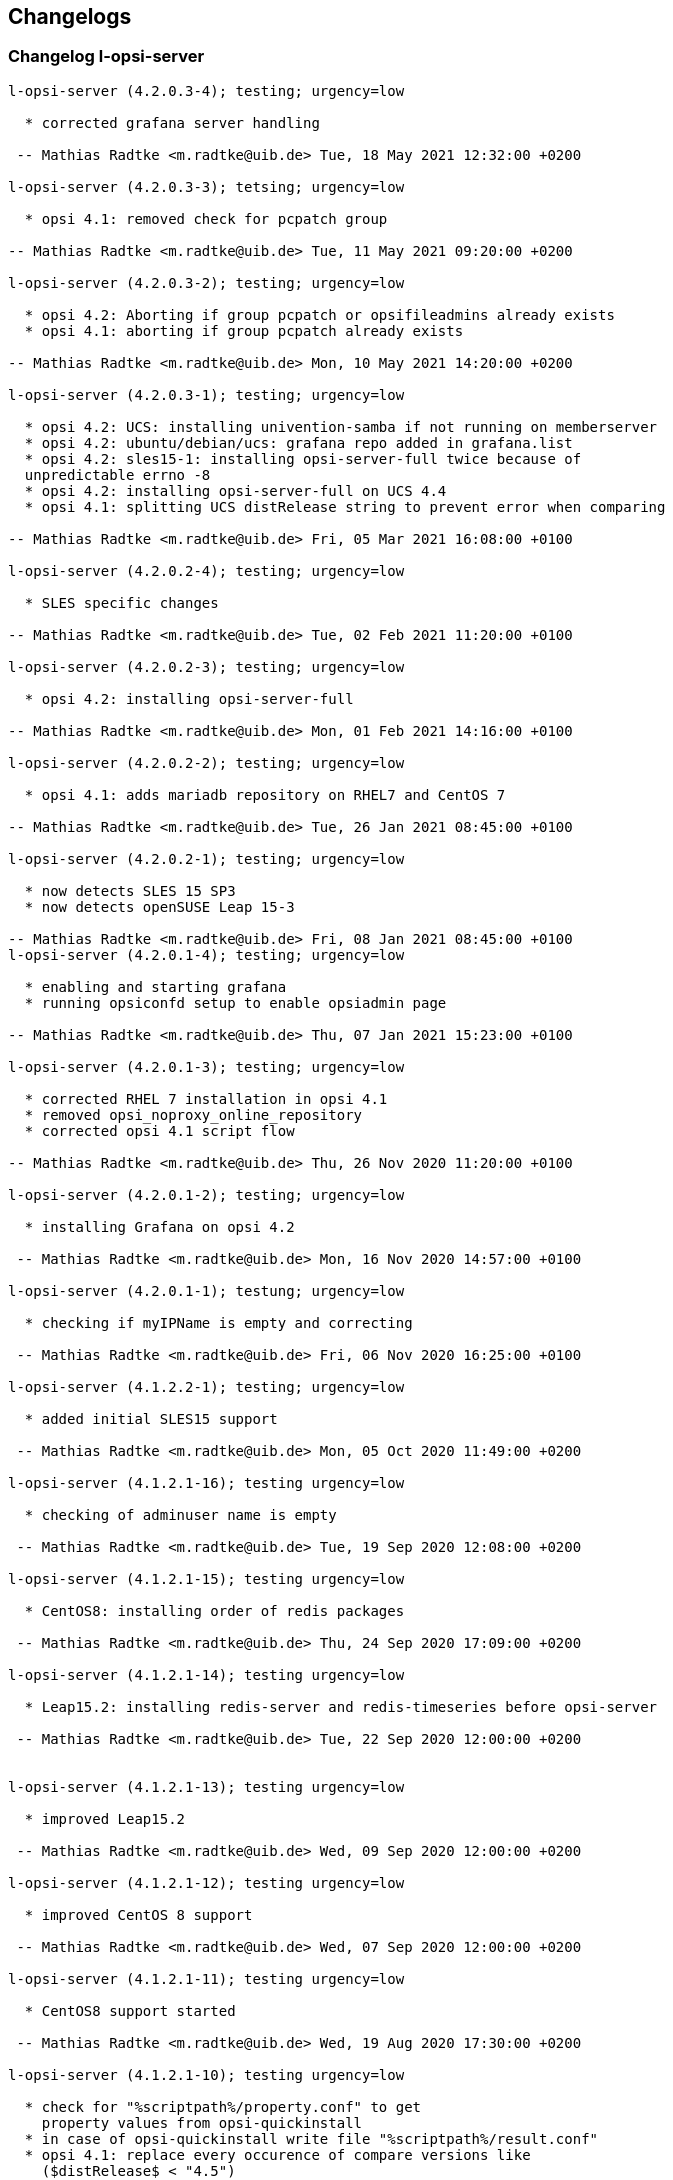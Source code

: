 ////
; Copyright (c) uib gmbh (www.uib.de)
; This documentation is owned by uib
; and published under the german creative commons by-sa license
; see:
; https://creativecommons.org/licenses/by-sa/3.0/de/
; https://creativecommons.org/licenses/by-sa/3.0/de/legalcode
; english:
; https://creativecommons.org/licenses/by-sa/3.0/
; https://creativecommons.org/licenses/by-sa/3.0/legalcode
;
; credits: http://www.opsi.org/credits/
////

:Author:    uib gmbh
:Email:     info@uib.de
:Date:      10.07.2019
:Revision:  4.2
:toclevels: 6


[[opsi-4.2-releasenotes-misc-changelogs]]
== Changelogs


[[opsi-4.2-releasenotes-misc-changelogs-l-opsi-server]]
=== Changelog l-opsi-server

[source,changelog]
----
l-opsi-server (4.2.0.3-4); testing; urgency=low

  * corrected grafana server handling

 -- Mathias Radtke <m.radtke@uib.de> Tue, 18 May 2021 12:32:00 +0200

l-opsi-server (4.2.0.3-3); tetsing; urgency=low

  * opsi 4.1: removed check for pcpatch group

-- Mathias Radtke <m.radtke@uib.de> Tue, 11 May 2021 09:20:00 +0200

l-opsi-server (4.2.0.3-2); testing; urgency=low

  * opsi 4.2: Aborting if group pcpatch or opsifileadmins already exists
  * opsi 4.1: aborting if group pcpatch already exists

-- Mathias Radtke <m.radtke@uib.de> Mon, 10 May 2021 14:20:00 +0200

l-opsi-server (4.2.0.3-1); testing; urgency=low

  * opsi 4.2: UCS: installing univention-samba if not running on memberserver
  * opsi 4.2: ubuntu/debian/ucs: grafana repo added in grafana.list
  * opsi 4.2: sles15-1: installing opsi-server-full twice because of
  unpredictable errno -8
  * opsi 4.2: installing opsi-server-full on UCS 4.4
  * opsi 4.1: splitting UCS distRelease string to prevent error when comparing

-- Mathias Radtke <m.radtke@uib.de> Fri, 05 Mar 2021 16:08:00 +0100

l-opsi-server (4.2.0.2-4); testing; urgency=low

  * SLES specific changes

-- Mathias Radtke <m.radtke@uib.de> Tue, 02 Feb 2021 11:20:00 +0100

l-opsi-server (4.2.0.2-3); testing; urgency=low

  * opsi 4.2: installing opsi-server-full

-- Mathias Radtke <m.radtke@uib.de> Mon, 01 Feb 2021 14:16:00 +0100

l-opsi-server (4.2.0.2-2); testing; urgency=low

  * opsi 4.1: adds mariadb repository on RHEL7 and CentOS 7

-- Mathias Radtke <m.radtke@uib.de> Tue, 26 Jan 2021 08:45:00 +0100

l-opsi-server (4.2.0.2-1); testing; urgency=low

  * now detects SLES 15 SP3
  * now detects openSUSE Leap 15-3

-- Mathias Radtke <m.radtke@uib.de> Fri, 08 Jan 2021 08:45:00 +0100
l-opsi-server (4.2.0.1-4); testing; urgency=low

  * enabling and starting grafana
  * running opsiconfd setup to enable opsiadmin page

-- Mathias Radtke <m.radtke@uib.de> Thu, 07 Jan 2021 15:23:00 +0100

l-opsi-server (4.2.0.1-3); testing; urgency=low

  * corrected RHEL 7 installation in opsi 4.1
  * removed opsi_noproxy_online_repository
  * corrected opsi 4.1 script flow

-- Mathias Radtke <m.radtke@uib.de> Thu, 26 Nov 2020 11:20:00 +0100

l-opsi-server (4.2.0.1-2); testing; urgency=low

  * installing Grafana on opsi 4.2

 -- Mathias Radtke <m.radtke@uib.de> Mon, 16 Nov 2020 14:57:00 +0100

l-opsi-server (4.2.0.1-1); testung; urgency=low

  * checking if myIPName is empty and correcting

 -- Mathias Radtke <m.radtke@uib.de> Fri, 06 Nov 2020 16:25:00 +0100

l-opsi-server (4.1.2.2-1); testing; urgency=low

  * added initial SLES15 support

 -- Mathias Radtke <m.radtke@uib.de> Mon, 05 Oct 2020 11:49:00 +0200

l-opsi-server (4.1.2.1-16); testing urgency=low

  * checking of adminuser name is empty

 -- Mathias Radtke <m.radtke@uib.de> Tue, 19 Sep 2020 12:08:00 +0200

l-opsi-server (4.1.2.1-15); testing urgency=low

  * CentOS8: installing order of redis packages

 -- Mathias Radtke <m.radtke@uib.de> Thu, 24 Sep 2020 17:09:00 +0200

l-opsi-server (4.1.2.1-14); testing urgency=low

  * Leap15.2: installing redis-server and redis-timeseries before opsi-server

 -- Mathias Radtke <m.radtke@uib.de> Tue, 22 Sep 2020 12:00:00 +0200


l-opsi-server (4.1.2.1-13); testing urgency=low

  * improved Leap15.2

 -- Mathias Radtke <m.radtke@uib.de> Wed, 09 Sep 2020 12:00:00 +0200

l-opsi-server (4.1.2.1-12); testing urgency=low

  * improved CentOS 8 support

 -- Mathias Radtke <m.radtke@uib.de> Wed, 07 Sep 2020 12:00:00 +0200

l-opsi-server (4.1.2.1-11); testing urgency=low

  * CentOS8 support started

 -- Mathias Radtke <m.radtke@uib.de> Wed, 19 Aug 2020 17:30:00 +0200

l-opsi-server (4.1.2.1-10); testing urgency=low

  * check for "%scriptpath%/property.conf" to get
    property values from opsi-quickinstall
  * in case of opsi-quickinstall write file "%scriptpath%/result.conf"
  * opsi 4.1: replace every occurence of compare versions like
    ($distRelease$ < "4.5")
    with something like:
    comparedotseparatedNumbers($distRelease$, "<", "4.5")

 -- detlef oertel <d.oertel@uib.de> Mon, 17 Aug 2020 20:00:00 +0100

l-opsi-server (4.1.2.1-9); testing urgency=low

  * opsi 4.2: replace every occurence of compare versions like
    ($distRelease$ < "4.5")
    with something like:
    comparedotseparatedNumbers($distRelease$, "<", "4.5")

 -- detlef oertel <d.oertel@uib.de> Fri, 07 Aug 2020 20:00:00 +0100

l-opsi-server (4.1.2.1-8); testing urgency=low

  * added new property: opsiconfd_log_level

 -- Mathias Radtke <m.radtke@uib.de> Tue, 09 Jun 2020 11:15:00 +0200

l-opsi-server (4.1.2.1-7); testing urgency=low

  * redis installs correctly

 -- Mathias Radtke <m.radtke@uib.de> Fri, 05 Jun 2020 08:30:00 +0200

l-opsi-server (4.1.2.1-6); testing urgency=low

  * installing redis as dependency

 -- Mathias Radtke <m.radtke@uib.de> Thu, 04 Jun 2020 18:30:00 +0200

l-opsi-server (4.1.2.1-4); testing urgency=low

  * changed mysql password setting on Ubuntu

 -- Mathias Radtke <m.radtke@uib.de> Thu, 28 May 2020 18:30:00 +0200

l-opsi-server (4.1.2.1-3); testing urgenc=low

  * added deps installation on ubuntu
  * added support for Leap 15.2

 -- Mathias Radtke <m.radtke@uib.de> Mon, 25 May 2020 13:55:00 +0200

l-opsi-server (4.1.2.1-2); testing urgency=low

  * improved installation debian 10 with opsi 4.2

 -- Mathias Radtke <m.radtke@uib.de> Tue, 19 Apr 2020 17:55:00 +0200

l-opsi-server (4.1.2.1-1); testing urgency=low

  * imporved opsi 4.2 support

 -- Mathias Radtke <m.radtke@uib.de> Tue, 12 Apr 2020 17:55:00 +0200

l-opsi-server (4.1.1.15-1); testing; urgency=low

  * added support for Ubuntu 20.04

 -- Mathias Radtke <m.radtke@uib.de> Mon, 27 Apr 2020 16:50:00 +0200

l-opsi-server (4.1.1.14-3); experimental; urgency=low

  * added isFatalError if no valid IP can be found
  * code cleanup
  * added 4.2 repo in control file

 -- matthias knauer <m.knauer@uib.de> Wed, 20 Nov 2019 09:18:00 +0100

l-opsi-server (4.1.1.14-2); experimental; urgency=low

  * fixed handling of myIPName and myIPNumber for 4.1 and 4.2

 -- detlef oertel <d.oertel@uib.de> Fri, 18 Oct 2019 20:00:00 +0100

l-opsi-server (4.1.1.14-1); experimental; urgency=low

  * Working on support for opsi 4.2 installation.
  * Dropped support for opsi 4.0 installation.

 -- Niko Wenselowski <n.wenselowski@uib.de> Tue, 13 Aug 2019 17:05:56 +0200

l-opsi-server (4.1.1.13-1); stable; urgency=low

  * removed opsi-configed package

 -- Mathias Radtke <m.radtke@uib.de> Wed, 24 Jul 2019 12:15:00 +0200

l-opsi-server (4.1.1.12-2); stable; urgency=low

  * corrected typo on Debian

 -- Mathias Radtke <m.radtke@uib.de> Mon, 22 Jul 2019 09:15:00 +0200

l-opsi-server (4.1.1.12-1); stable; urgency=low

  * opsi 4.1: support for debian 10 added
  * added new properties:
        download_patched_elilo_efi
        patch_default_link_for_bootimage

 -- Mathias Radtke <m.radtke@uib.de> Tue, 09 Jul 2019 08:20:00 +0200

l-opsi-server (4.1.1.11-1); stable; urgency=low

  *  opsi 4.1: support for opensuse Leap 15.1 added

 -- Mathias Radtke <m.radtke@uib.de> Tue, 02 Jul 2019 14:20:00 +0200
----


[[opsi-4.2-releasenotes-misc-changelogs-opsi-server]]
=== Changelog opsi-server

[source,changelog]
----
opsi-server (4.2.0.51-1) stable; urgency=medium

  * Improvement:  New default opsi.conf

 -- uib GmbH <info@uib.de>  Wed, 28 Apr 2021 11:17:36 +0200

opsi-server (4.2.0.50-1) stable; urgency=medium

  * Feature:  Use new admingroup placeholder in acl.conf

 -- uib GmbH <info@uib.de>  Tue, 27 Apr 2021 16:58:59 +0200

opsi-server (4.2.0.48-1) stable; urgency=medium

  * Bugfix:  ucs depot join

 -- uib GmbH <info@uib.de>  Mon, 19 Apr 2021 16:45:53 +0200

opsi-server (4.2.0.47-1) stable; urgency=medium

  * Bugfix:  ucs join script check hostname in global.conf

 -- uib GmbH <info@uib.de>  Mon, 19 Apr 2021 14:36:42 +0200

opsi-server (4.2.0.45-1) stable; urgency=medium

  * Bugfix:  postrm

 -- uib GmbH <info@uib.de>  Mon, 22 Mar 2021 11:30:38 +0100

opsi-server (4.2.0.44-1) stable; urgency=medium

  * Bugfix:  ucs join script register depot

 -- uib GmbH <info@uib.de>  Thu, 18 Mar 2021 13:53:45 +0100

opsi-server (4.2.0.43-1) stable; urgency=medium

  * Improvement:  Use new @deprecated decorator

 -- uib GmbH <info@uib.de>  Wed, 17 Mar 2021 14:29:51 +0100

opsi-server (4.2.0.42-1) stable; urgency=medium

  * Improvement:  Change dependencies for ucs

 -- uib GmbH <info@uib.de>  Tue, 09 Mar 2021 09:46:59 +0100

opsi-server (4.2.0.41-1) stable; urgency=medium

  * Improvement:  Add opsi4ucs zu conflicts

 -- uib GmbH <info@uib.de>  Mon, 08 Mar 2021 12:31:24 +0100

opsi-server (4.2.0.40-1) stable; urgency=medium

  * Bugfix:  pam opsi-auth ucs template

 -- uib GmbH <info@uib.de>  Fri, 05 Mar 2021 15:11:35 +0100

opsi-server (4.2.0.36-1) stable; urgency=medium

  * Feature:  ucs support version 4.2.0.36

 -- uib GmbH <info@uib.de>  Wed, 03 Mar 2021 10:17:01 +0100

opsi-server (4.2.0.35-1) stable; urgency=medium

  * Improvement:  expert and full: provide opsi-depotserver

 -- uib GmbH <info@uib.de>  Sun, 21 Feb 2021 19:28:19 +0100

opsi-server (4.2.0.34-1) stable; urgency=medium

  * Enable and start mariadb, mysql and redis

 -- uib GmbH <info@uib.de>  Thu, 11 Feb 2021 15:24:57 +0100

opsi-server (4.2.0.28-1) stable; urgency=medium

  * Improvement:  subpackage-specific postinst script

 -- uib GmbH <info@uib.de>  Mon, 01 Feb 2021 11:55:08 +0100

opsi-server (4.2.0.14-1) stable; urgency=medium

  * Bugfix:  setGeneralConfig: Raise Exception if given objecId not found in Backend.
  * Bugfix:  setGeneralConfig: Raise Exception if given objecId not found in Backend.

 -- uib GmbH <info@uib.de>  Mon, 07 Sep 2020 12:08:40 +0200

opsi-server (4.2.0.10-1) stable; urgency=medium

  * Improvement:  keep fileadmingroup pcpatch on upgrade

 -- uib GmbH <info@uib.de>  Tue, 18 Aug 2020 14:05:17 +0200

opsi-server (4.2.0.8-1) stable; urgency=medium

  * Feature:  add preinst script to create opsi.conf while installing

 -- uib GmbH <info@uib.de>  Fri, 14 Aug 2020 11:46:25 +0200

opsi-server (4.2.0.7-1) stable; urgency=medium

  * Feature:  new default fileadmingroup is opsifileadmins

 -- uib GmbH <info@uib.de>  Tue, 11 Aug 2020 11:40:10 +0200

opsi-server (4.2.0.5-1) stable; urgency=medium

  * Feature:  Add dependency to grafana for opsi-server-full

 -- uib GmbH <info@uib.de>  Tue, 07 Jul 2020 17:31:22 +0200

opsi-server (4.2.0.4-1) stable; urgency=medium

  * Feature:  Add package opsi-server-full with full dependencies

 -- uib GmbH <info@uib.de>  Tue, 07 Jul 2020 16:16:34 +0200

----

[[opsi-4.2-releasenotes-misc-changelogs-opsiconfd]]
=== Changelog opsiconfd

[source,changelog]
----
opsiconfd (4.2.0.170-1) stable; urgency=medium

  * Bugfix:  Fix monitoring user authentication
  * Improvement:  Add node_name to redis log key

 -- uib GmbH <info@uib.de>  Tue, 18 May 2021 11:02:09 +0200

opsiconfd (4.2.0.169-1) stable; urgency=medium

  * Improvement:  Update python-opsi
  * Bugfix:  Use session-lifetime from config

 -- uib GmbH <info@uib.de>  Mon, 17 May 2021 13:43:52 +0200

opsiconfd (4.2.0.168-1) stable; urgency=medium

  * Improvement:  Always use the same server fqdn from config

 -- uib GmbH <info@uib.de>  Fri, 07 May 2021 12:08:58 +0200

opsiconfd (4.2.0.166-1) stable; urgency=medium

  * Feature:  Show ca and cert expiry on status page
  * Feature:  Warn if common name of CA changes
  * Feature:  Start webgui application

 -- uib GmbH <info@uib.de>  Wed, 05 May 2021 13:11:26 +0200

opsiconfd (4.2.0.164-1) stable; urgency=medium

  * Improvement:  Add missing newline in config file

 -- uib GmbH <info@uib.de>  Thu, 29 Apr 2021 13:16:47 +0200

opsiconfd (4.2.0.163-1) stable; urgency=medium

  * Feature:  Add configuration --ssl-ca-subject-cn

 -- uib GmbH <info@uib.de>  Thu, 29 Apr 2021 12:36:40 +0200

opsiconfd (4.2.0.162-1) stable; urgency=medium

  * Improvement:  Implement force-stop
  * Feature:  Add config --worker-stop-timeout and it for systemd
  * Improvement:  Update python-opsi

 -- uib GmbH <info@uib.de>  Wed, 28 Apr 2021 14:38:09 +0200

opsiconfd (4.2.0.161-1) stable; urgency=medium

  * Improvement:  Update python packages

 -- uib GmbH <info@uib.de>  Tue, 27 Apr 2021 15:56:26 +0200

opsiconfd (4.2.0.160-1) stable; urgency=medium

  * Feature:  Limitation of the log records in redis streams
  * Improvement:  Improve zeroconf registration

 -- uib GmbH <info@uib.de>  Fri, 23 Apr 2021 18:11:04 +0200

opsiconfd (4.2.0.159-1) stable; urgency=medium

  * Improvement:  Refactor zeroconf

 -- uib GmbH <info@uib.de>  Thu, 22 Apr 2021 00:28:48 +0200

opsiconfd (4.2.0.158-1) stable; urgency=medium

  * Improvement:  Update python packages
  * Feature:  Run mysql update in setup tasks

 -- uib GmbH <info@uib.de>  Wed, 21 Apr 2021 18:37:37 +0200

opsiconfd (4.2.0.157-1) stable; urgency=medium

  * Improvement:  Update python packages

 -- uib GmbH <info@uib.de>  Fri, 16 Apr 2021 16:03:43 +0200

opsiconfd (4.2.0.156-1) stable; urgency=medium

  * Bugfix:  Fix monitoring path

 -- uib GmbH <info@uib.de>  Thu, 15 Apr 2021 08:24:20 +0200

opsiconfd (4.2.0.155-1) stable; urgency=medium

  * Feature:  Monitor redis memory usage

 -- uib GmbH <info@uib.de>  Wed, 14 Apr 2021 13:52:26 +0200

opsiconfd (4.2.0.154-1) stable; urgency=medium

  * Bugfix:  check disk if hostid != fqdn

 -- uib GmbH <info@uib.de>  Sun, 11 Apr 2021 20:00:14 +0200

opsiconfd (4.2.0.153-1) stable; urgency=medium

  * Bugfix:  some fixes monitoring
  * Improvement:  Update python opsi
  * Improvement:  Update python-opsi

 -- uib GmbH <info@uib.de>  Thu, 08 Apr 2021 13:16:19 +0000

opsiconfd (4.2.0.152-1) stable; urgency=medium

  * Feature:  Add actions "status" and "restart"

 -- uib GmbH <info@uib.de>  Tue, 06 Apr 2021 12:30:18 +0200

opsiconfd (4.2.0.151-1) stable; urgency=medium

  * Improvement:  Show certificate serail number on admin interface and remove subjectKeyIdentifier
  * Feature:  Auto recreate server cert on runtime

 -- uib GmbH <info@uib.de>  Tue, 30 Mar 2021 15:48:07 +0200

opsiconfd (4.2.0.150-1) stable; urgency=medium

  * Improvement:  Cleanup file headers
  * Improvement:  Update python packages
  * Feature:  adminpage: show num server/clients
  * Bugfix:  Fix opsiconfd reload with running log-viewer
  * Improvement:  Add ipv6 addresses to cert alternative names

 -- uib GmbH <info@uib.de>  Mon, 29 Mar 2021 20:53:10 +0200

opsiconfd (4.2.0.148-1) stable; urgency=medium

  * Improvement:  Update python packages

 -- uib GmbH <info@uib.de>  Thu, 25 Mar 2021 23:41:09 +0100

opsiconfd (4.2.0.147-1) stable; urgency=medium

  * Improvement:  Update python-opsi

 -- uib GmbH <info@uib.de>  Thu, 25 Mar 2021 22:59:48 +0100

opsiconfd (4.2.0.146-1) stable; urgency=medium

  * Improvement:  Update python-opsi

 -- uib GmbH <info@uib.de>  Wed, 24 Mar 2021 08:10:46 +0100

opsiconfd (4.2.0.145-1) stable; urgency=medium

  * Improvement:  Update python-opsi

 -- uib GmbH <info@uib.de>  Tue, 23 Mar 2021 23:46:21 +0000

opsiconfd (4.2.0.144-1) stable; urgency=medium

  * Bugfix:  Determine correct arbiter pid
  * Improvement:  Check if another opsiconfd arbiter is running
  * Improvement:  Add opsi CA download link on info page
  * Improvement:  Update python packages
  * Improvement:  adminpage: mv config -> info; add ssl info
  * Bugfix:  Fix worker reloading
  * Improvement:  Install opsi ca into system store

 -- uib GmbH <info@uib.de>  Tue, 23 Mar 2021 18:12:34 +0100

opsiconfd (4.2.0.143-1) stable; urgency=medium

  * Improvement:  Improve help text for --ssl-ciphers

 -- uib GmbH <info@uib.de>  Thu, 18 Mar 2021 10:34:59 +0100

opsiconfd (4.2.0.142-1) stable; urgency=medium

  * Feature:  Log warning if client calls deprecated method

 -- uib GmbH <info@uib.de>  Wed, 17 Mar 2021 14:41:30 +0100

opsiconfd (4.2.0.141-1) stable; urgency=medium

  * Improvement:  Update python-opsi

 -- uib GmbH <info@uib.de>  Tue, 16 Mar 2021 12:19:38 +0100

opsiconfd (4.2.0.140-1) stable; urgency=medium

  * Improvement:  Update python-opsi

 -- uib GmbH <info@uib.de>  Mon, 15 Mar 2021 19:00:50 +0100

opsiconfd (4.2.0.139-1) stable; urgency=medium

  * Bugfix:  Fix redis reconnect

 -- uib GmbH <info@uib.de>  Mon, 15 Mar 2021 12:34:35 +0100

opsiconfd (4.2.0.138-1) stable; urgency=medium

  * Improvement:  Set default executor-workers to 10

 -- uib GmbH <info@uib.de>  Sat, 13 Mar 2021 15:17:38 +0100

opsiconfd (4.2.0.137-1) stable; urgency=medium

  * Bugfix:  Fix ipv6 listen with one worker

 -- uib GmbH <info@uib.de>  Sat, 13 Mar 2021 12:28:35 +0100

opsiconfd (4.2.0.136-1) stable; urgency=medium

  * Improvement:  Update python-opsi

 -- uib GmbH <info@uib.de>  Sat, 13 Mar 2021 09:52:49 +0100

opsiconfd (4.2.0.135-1) stable; urgency=medium

  * Improvement:  Improve worker memory usage
  * Improvement:  Do not use libjemalloc by default

 -- uib GmbH <info@uib.de>  Fri, 12 Mar 2021 22:29:48 +0100

opsiconfd (4.2.0.134-1) stable; urgency=medium

  * Improvement:  Use jemalloc by default
  * Improvement:  If jemalloc is configured but not available, log an error but continue
  * Improvement:  Measure worker memory usage over an interval of a hour
  * Improvement:  Update python packages
  * Feature:  Set default executor workers to 8
  * Improvement:  Always use the supervisor

 -- uib GmbH <info@uib.de>  Thu, 11 Mar 2021 11:19:03 +0100

opsiconfd (4.2.0.133-1) stable; urgency=medium

  * Improvement:  Improve log viewer

 -- uib GmbH <info@uib.de>  Mon, 08 Mar 2021 12:05:55 +0100

opsiconfd (4.2.0.132-1) stable; urgency=medium

  * Feature:  New config --restart-worker-mem to restart workers with high mem usage
  * Feature:  Implement a worker supervisor
  * Improvement:  Update python packages
  * Feature:  Memory profiling with objgraph

 -- uib GmbH <info@uib.de>  Sat, 06 Mar 2021 08:04:45 +0100

opsiconfd (4.2.0.128-1) stable; urgency=medium

  * Feature:  Improve log viewer
  * Bugfix:  Add jsonrpc metrics to retention
  * Bugfix:  Fix rentention aggregation
  * Feature:  Implement opsiconfd log-viewer
  * Improvement:  ca key file only accessible by root
  * Improvement:  Add full context on logging
  * Feature:  Change ssl handling and defaults

 -- uib GmbH <info@uib.de>  Fri, 26 Feb 2021 10:57:43 +0100

opsiconfd (4.2.0.126-1) stable; urgency=medium

  * Improvement:  Update python-opsi

 -- uib GmbH <info@uib.de>  Thu, 18 Feb 2021 15:31:15 +0100

opsiconfd (4.2.0.125-1) stable; urgency=medium

  * Improvement:  new config parameter grafana-data-source-url
  * Improvement:  Lower memory usage

 -- uib GmbH <info@uib.de>  Thu, 18 Feb 2021 09:51:58 +0000

opsiconfd (4.2.0.122-1) stable; urgency=medium

  * Bugfix:  Fix file permissions of dhcpd.conf
  * Feature:  admininterface memory profiler

 -- uib GmbH <info@uib.de>  Fri, 12 Feb 2021 10:07:06 +0100

opsiconfd (4.2.0.121-1) stable; urgency=medium

  * Feature:  Allow to run opsiconfd with jemalloc

 -- uib GmbH <info@uib.de>  Wed, 10 Feb 2021 16:14:23 +0100

opsiconfd (4.2.0.119-1) stable; urgency=medium

  * Improvement:  Align timeseries timestamps for grafana 7.4 stacking

 -- uib GmbH <info@uib.de>  Thu, 04 Feb 2021 17:47:27 +0100

opsiconfd (4.2.0.118-1) stable; urgency=medium

  * Improvement:  Change ssl file permissions

 -- uib GmbH <info@uib.de>  Thu, 04 Feb 2021 11:32:18 +0100

opsiconfd (4.2.0.116-1) stable; urgency=medium

  * Improvement:  Create group shadow, PAM libcrypto workaround for red hat 8

 -- uib GmbH <info@uib.de>  Wed, 03 Feb 2021 00:13:29 +0100

opsiconfd (4.2.0.115-1) stable; urgency=medium

  * Feature:  Store CA and server key encrypted
  * Improvement:  Store CA key encrypted

 -- uib GmbH <info@uib.de>  Tue, 02 Feb 2021 18:05:26 +0100

opsiconfd (4.2.0.112-1) stable; urgency=medium

  * Improvement:  Speed up redis time series using redis pipe and ON_DUPLICATE SUM
  * Feature:  Cleanup log file dir
  * Improvement:  Set logfile permissions

 -- uib GmbH <info@uib.de>  Sun, 31 Jan 2021 13:18:04 +0100

opsiconfd (4.2.0.110-1) stable; urgency=medium

  * Improvement:  Rework metrics storage
  * Improvement:  Update python-opsi

 -- uib GmbH <info@uib.de>  Fri, 29 Jan 2021 16:57:59 +0100

opsiconfd (4.2.0.107-1) stable; urgency=medium

  * Bugfix:  Limit memory usage on WebDAV file sending
  * Bugfix:  Fix avg_http_response_bytes statistics
  * Bugfix:  Fix closing of log files
  * Feature:  Export workbench via WebDAV, depot rw
  * Improvement:  WebDAV speedup by wsgi zero-copy

 -- uib GmbH <info@uib.de>  Tue, 26 Jan 2021 17:03:27 +0100

opsiconfd (4.2.0.106-1) stable; urgency=medium

  * Bugfix:  Add missing content-length header

 -- uib GmbH <info@uib.de>  Thu, 21 Jan 2021 14:24:54 +0100

opsiconfd (4.2.0.103-1) stable; urgency=medium

  * Feature:  Publish opsi config service with zeroconf

 -- uib GmbH <info@uib.de>  Sat, 16 Jan 2021 13:37:05 +0100

opsiconfd (4.2.0.101-1) stable; urgency=medium

  * Improvement:  Sort config dictionary

 -- uib GmbH <info@uib.de>  Sun, 10 Jan 2021 21:41:53 +0100

opsiconfd (4.2.0.99-1) stable; urgency=medium

  * Improvement:  Update python-opsi

 -- uib GmbH <info@uib.de>  Thu, 24 Dec 2020 10:40:32 +0100

opsiconfd (4.2.0.98-1) stable; urgency=medium

  * Improvement:  Update python-opsi

 -- uib GmbH <info@uib.de>  Tue, 15 Dec 2020 11:39:05 +0100

opsiconfd (4.2.0.97-1) stable; urgency=medium

  * Feature:  Implement msgpack-rpc

 -- uib GmbH <info@uib.de>  Sun, 06 Dec 2020 12:12:16 +0100

opsiconfd (4.2.0.96-1) stable; urgency=medium

  * Improvement:  Update python-opsi

 -- uib GmbH <info@uib.de>  Fri, 04 Dec 2020 16:53:45 +0100

opsiconfd (4.2.0.95-1) stable; urgency=medium

  * Improvement:  Improve config file migration and defaults
  * Feature:  Allow to download opsi ca
  * Feature:  Reverse proxy support

 -- uib GmbH <info@uib.de>  Thu, 03 Dec 2020 08:33:52 +0100

opsiconfd (4.2.0.94-1) stable; urgency=medium

  * Improvement:  Improved ipv6 handling

 -- uib GmbH <info@uib.de>  Tue, 01 Dec 2020 21:59:18 +0100

opsiconfd (4.2.0.91-1) stable; urgency=medium

  * Improvement:  Rework admin page

 -- uib GmbH <info@uib.de>  Sun, 29 Nov 2020 10:12:44 +0100

opsiconfd (4.2.0.88-1) stable; urgency=medium

  * Improvement:  grafana autologin

 -- uib GmbH <info@uib.de>  Mon, 23 Nov 2020 11:38:41 +0100

opsiconfd (4.2.0.87-1) stable; urgency=medium

  * Bugfix:  Correct date in log viewer
  * Feature:  opsiconfd devcontainer

 -- uib GmbH <info@uib.de>  Mon, 16 Nov 2020 12:05:12 +0100

opsiconfd (4.2.0.86-1) stable; urgency=medium

  * Feature:  Add subject alternative names and ips to cert

 -- uib GmbH <info@uib.de>  Fri, 13 Nov 2020 15:47:40 +0100

opsiconfd (4.2.0.82-1) stable; urgency=medium

  * Improvement:  Correct rights on dhcpd.conf

 -- uib GmbH <info@uib.de>  Mon, 09 Nov 2020 14:55:45 +0100

opsiconfd (4.2.0.81-1) stable; urgency=medium

  * Improvement:  Remove remote-fs.target from Requires in unit file

 -- uib GmbH <info@uib.de>  Wed, 04 Nov 2020 12:00:41 +0100

opsiconfd (4.2.0.80-1) stable; urgency=medium

  * Improvement:  do not depend on remote-fs.target

 -- uib GmbH <info@uib.de>  Tue, 03 Nov 2020 15:32:44 +0100

opsiconfd (4.2.0.79-1) stable; urgency=medium

  * Improvement:  Allow systemctl daemon-reload to fail

 -- uib GmbH <info@uib.de>  Mon, 02 Nov 2020 11:38:51 +0100

opsiconfd (4.2.0.78-1) stable; urgency=medium

  * Improvement:  start opsiconfd after mysql, mariadb and redis if installed

 -- uib GmbH <info@uib.de>  Fri, 30 Oct 2020 14:21:55 +0100

opsiconfd (4.2.0.75-1) stable; urgency=medium

  * Improvement:  Set permissions on ssl dir

 -- uib GmbH <info@uib.de>  Thu, 29 Oct 2020 13:49:07 +0100

opsiconfd (4.2.0.73-1) stable; urgency=medium

  * Improvement:  Improve log viewer

 -- uib GmbH <info@uib.de>  Wed, 28 Oct 2020 15:03:11 +0100

opsiconfd (4.2.0.72-1) stable; urgency=medium

  * Feature:  Create and keep opsi CA, check certificate expiry

 -- uib GmbH <info@uib.de>  Wed, 28 Oct 2020 14:47:45 +0100

opsiconfd (4.2.0.70-1) stable; urgency=medium

  * Feature:  jsonrpc method getProductOrdering now cached in redis

 -- uib GmbH <info@uib.de>  Tue, 27 Oct 2020 15:15:15 +0100

opsiconfd (4.2.0.64-1) stable; urgency=medium

  * Feature:  allow to configure setup tasks to skip

 -- uib GmbH <info@uib.de>  Thu, 01 Oct 2020 12:54:17 +0200

opsiconfd (4.2.0.62-1) stable; urgency=medium

  * Feature:  SSL cipher suites configurable
  * Feature:  opsiconfd monitoring

 -- uib GmbH <info@uib.de>  Tue, 29 Sep 2020 08:34:13 +0200

opsiconfd (4.2.0.61-1) stable; urgency=medium

  * Improvement:  speed up redis session handling

 -- uib GmbH <info@uib.de>  Sat, 26 Sep 2020 14:08:14 +0200

opsiconfd (4.2.0.58-1) stable; urgency=medium

  * Feature:  Log Server-Timing with info level
  * Bugfix:  fix grafana refresh interval

 -- uib GmbH <info@uib.de>  Thu, 24 Sep 2020 22:57:30 +0200

opsiconfd (4.2.0.57-1) stable; urgency=medium

  * Improvement:  Change default grafana dashboard refresh interval to 60s
  * Improvement:  Log warning if no available connections in redis connection pool

 -- uib GmbH <info@uib.de>  Thu, 24 Sep 2020 18:34:34 +0200

opsiconfd (4.2.0.52-1) stable; urgency=medium

  * Improvement:  change defaults for max-auth-failures and auth-failures-interval

 -- uib GmbH <info@uib.de>  Tue, 22 Sep 2020 11:55:08 +0200

opsiconfd (4.2.0.51-1) stable; urgency=medium

  * Feature:  deliver correct client domain not default domain with getDomain

 -- uib GmbH <info@uib.de>  Tue, 22 Sep 2020 10:57:59 +0200

opsiconfd (4.2.0.50-1) stable; urgency=medium

  * Feature:  implement lz4 compression / decompression
  * Feature:  implement zlib and gzip compression of jsonrpc responses

 -- uib GmbH <info@uib.de>  Sun, 13 Sep 2020 13:47:34 +0200

opsiconfd (4.2.0.48-1) stable; urgency=medium

  * Feature:  Allow to specify networks which are allowed to connect

 -- uib GmbH <info@uib.de>  Fri, 11 Sep 2020 17:25:52 +0200

opsiconfd (4.2.0.47-1) stable; urgency=medium

  * Improvement:  init client backend on worker start to speed up first request
  * Improvement:  speed up session handling

 -- uib GmbH <info@uib.de>  Fri, 11 Sep 2020 12:58:46 +0200

opsiconfd (4.2.0.39-1) stable; urgency=medium

  * Improvement:  set default log format in log viewer

 -- uib GmbH <info@uib.de>  Thu, 27 Aug 2020 16:18:42 +0200

opsiconfd (4.2.0.35-1) stable; urgency=medium

  * Improvement:  always initalize backends on --setup

 -- uib GmbH <info@uib.de>  Wed, 26 Aug 2020 11:56:40 +0200

opsiconfd (4.2.0.34-1) stable; urgency=medium

  * Improvement:  update python packages

 -- uib GmbH <info@uib.de>  Tue, 25 Aug 2020 20:01:47 +0200

opsiconfd (4.2.0.33-1) stable; urgency=medium

  * Improvement:  speed up big webdav uploads by 25x

 -- uib GmbH <info@uib.de>  Tue, 25 Aug 2020 08:29:46 +0200

opsiconfd (4.2.0.32-1) stable; urgency=medium

  * Improvement:  Log a warning if a worker disappears
  * Bugfix:  update python-opsi to fix librsync segementation faults on debian 10

 -- uib GmbH <info@uib.de>  Mon, 24 Aug 2020 10:14:35 +0200

opsiconfd (4.2.0.31-1) stable; urgency=medium

  * Improvement:  change default for grafana-external-url

 -- uib GmbH <info@uib.de>  Fri, 21 Aug 2020 09:53:01 +0200

opsiconfd (4.2.0.29-1) stable; urgency=medium

  * Improvement:  update python-opsi, sqlalchemy and opsi-dev-tools

 -- uib GmbH <info@uib.de>  Thu, 20 Aug 2020 16:23:11 +0200

opsiconfd (4.2.0.28-1) stable; urgency=medium

  * Bugfix:  fix file permissions on setup
  * Improvement:  remove obsolete /etc/logrotate.d/opsiconfd in postinst

 -- uib GmbH <info@uib.de>  Wed, 19 Aug 2020 16:05:41 +0200

opsiconfd (4.2.0.22-1) stable; urgency=medium

  * Bugfix:  fix rpc backend_exit

 -- uib GmbH <info@uib.de>  Wed, 12 Aug 2020 13:03:53 +0200

opsiconfd (4.2.0.21-1) stable; urgency=medium

  * Improvement:  always setup opsiconfd user and groups on startup

 -- uib GmbH <info@uib.de>  Tue, 11 Aug 2020 16:26:52 +0200

opsiconfd (4.2.0.20-1) stable; urgency=medium

  * Feature:  Update ip address and lastseen in backend

 -- uib GmbH <info@uib.de>  Mon, 10 Aug 2020 11:45:54 +0200

opsiconfd (4.2.0.18-1) stable; urgency=medium

  * Feature:  Allow to filter logs with --log-filter
  * Improvement:  rpc interface moved to admin page
  * Feature:  redis interface on adminpage
  * Feature:  adminpage show list of blocked clients / sort RPC table
  * Feature:  admininterface show rpc info

 -- uib GmbH <info@uib.de>  Wed, 22 Jul 2020 12:29:30 +0200

opsiconfd (4.2.0.17-1) stable; urgency=medium

  * Feature:  auto setup grafana on startup
  * Feature:  Show defaults in --help output

 -- uib GmbH <info@uib.de>  Wed, 15 Jul 2020 22:53:16 +0200

opsiconfd (4.2.0.16-1) stable; urgency=medium

  * Feature:  new admin interface

 -- uib GmbH <info@uib.de>  Wed, 15 Jul 2020 14:19:12 +0200

opsiconfd (4.2.0.14-1) stable; urgency=medium

  * Bugfix:  Fix websockets patch

 -- uib GmbH <info@uib.de>  Thu, 09 Jul 2020 17:32:51 +0200

opsiconfd (4.2.0.13-1) stable; urgency=medium

  * Bugfix:  Assert that functions to patch are unchanged

 -- uib GmbH <info@uib.de>  Thu, 09 Jul 2020 17:17:00 +0200

opsiconfd (4.2.0.12-1) stable; urgency=medium

  * Feature:  Send correct Server header

 -- uib GmbH <info@uib.de>  Thu, 09 Jul 2020 16:31:53 +0200

opsiconfd (4.2.0.11-1) stable; urgency=medium

  * Feature:  opsiconfd admin web interface

 -- uib GmbH <info@uib.de>  Thu, 09 Jul 2020 09:27:40 +0200

opsiconfd (4.2.0.9-1) stable; urgency=medium

  * Bugfix:  Update to python-opsi 4.2.0.35 which fixes usage of opsipxeconfd backend

 -- uib GmbH <info@uib.de>  Thu, 09 Jul 2020 12:50:38 +0200

opsiconfd (4.2.0.8-1) stable; urgency=medium

  * Bugfix:  Fix websocket error responses

 -- uib GmbH <info@uib.de>  Wed, 08 Jul 2020 07:57:50 +0200

opsiconfd (4.2.0.7-1) stable; urgency=medium

  * Feature:  Improved signal handling for single process environments

 -- uib GmbH <info@uib.de>  Tue, 07 Jul 2020 17:17:55 +0200

opsiconfd (4.2.0.6-1) stable; urgency=medium

  * Feature:  opsiconfd will now reload config file on SIGHUP
  * Bugfix:  Fix timezone handling for metrics

 -- uib GmbH <info@uib.de>  Tue, 07 Jul 2020 15:54:38 +0200

opsiconfd (4.2.0.5-1) stable; urgency=medium

  * Bugfix:  fix cookie header parsing

 -- uib GmbH <info@uib.de>  Sat, 04 Jul 2020 10:17:58 +0200

----

[[opsi-4.2-releasenotes-misc-changelogs-opsi-utils]]
=== Changelog opsi-utils

[source,changelog]
----
opsi-utils (4.2.0.100-1) stable; urgency=medium

  * Improvement:  Update python-opsi

 -- uib GmbH <info@uib.de>  Thu, 20 May 2021 07:59:47 +0200

opsi-utils (4.2.0.99-1) stable; urgency=medium

  * Improvement:  incremented version to 4.2.0.99, updated python-opsi to 4.2.0.195 (version comparation fix)

 -- uib GmbH <info@uib.de>  Wed, 19 May 2021 11:39:57 +0000

opsi-utils (4.2.0.98-1) stable; urgency=medium

  * Improvement:  Update python-opsi

 -- uib GmbH <info@uib.de>  Mon, 17 May 2021 13:49:24 +0200

opsi-utils (4.2.0.97-1) stable; urgency=medium

  * Improvement:  incremented version number
  * Improvement:  updated python-opsi to 4.2.0.193
  * Improvement:  Update opsi-dev-tools

 -- uib GmbH <info@uib.de>  Wed, 12 May 2021 17:03:55 +0200

opsi-utils (4.2.0.96-1) stable; urgency=medium

  * Bugfix:  Correct already running check

 -- uib GmbH <info@uib.de>  Tue, 11 May 2021 17:04:58 +0200

opsi-utils (4.2.0.95-1) stable; urgency=medium

  * Improvement:  Update python packages

 -- uib GmbH <info@uib.de>  Thu, 06 May 2021 16:45:44 +0200

opsi-utils (4.2.0.94-1) stable; urgency=medium

  * Improvement:  Update opsi-dev-tools

 -- uib GmbH <info@uib.de>  Fri, 30 Apr 2021 12:55:23 +0200

opsi-utils (4.2.0.92-1) stable; urgency=medium

  * Improvement:  Update python-opsi

 -- uib GmbH <info@uib.de>  Wed, 28 Apr 2021 14:41:22 +0200

opsi-utils (4.2.0.91-1) stable; urgency=medium

  * Improvement:  Update python-opsi

 -- uib GmbH <info@uib.de>  Tue, 27 Apr 2021 15:57:41 +0200

opsi-utils (4.2.0.90-1) stable; urgency=medium

  * Improvement:  Update python packages

 -- uib GmbH <info@uib.de>  Wed, 21 Apr 2021 18:36:00 +0200

opsi-utils (4.2.0.89-1) stable; urgency=medium

  * Improvement:  Update python-opsi

 -- uib GmbH <info@uib.de>  Wed, 21 Apr 2021 17:25:47 +0200

opsi-utils (4.2.0.88-1) stable; urgency=medium

  * Improvement:  Update python packages
  * Improvement:  Update python-opsi

 -- uib GmbH <info@uib.de>  Fri, 16 Apr 2021 16:04:09 +0200

opsi-utils (4.2.0.87-1) stable; urgency=medium

  * Improvement:  Update python packages
  * Improvement:  Cleanup file headers
  * Improvement:  Code cleanup

 -- uib GmbH <info@uib.de>  Wed, 14 Apr 2021 23:51:33 +0200

opsi-utils (4.2.0.86-1) stable; urgency=medium

  * Improvement:  New version
  * Improvement:  Update python-opsi

 -- uib GmbH <info@uib.de>  Thu, 08 Apr 2021 12:42:44 +0200

opsi-utils (4.2.0.85-1) stable; urgency=medium

  * Improvement:  Update opsi-dev-tools
  * Improvement:  Update headers
  * Improvement:  New version

 -- uib GmbH <info@uib.de>  Wed, 07 Apr 2021 15:12:20 +0200

opsi-utils (4.2.0.84-1) stable; urgency=medium

  * Improvement:  Update python packages
  * Improvement:  New version

 -- uib GmbH <info@uib.de>  Thu, 01 Apr 2021 09:13:53 +0200

opsi-utils (4.2.0.83-1) stable; urgency=medium

  * Improvement:  Update python-opsi

 -- uib GmbH <info@uib.de>  Fri, 26 Mar 2021 01:40:40 +0100

opsi-utils (4.2.0.82-1) stable; urgency=medium

  * Improvement:  Update python packages

 -- uib GmbH <info@uib.de>  Thu, 25 Mar 2021 23:39:23 +0100

opsi-utils (4.2.0.81-1) stable; urgency=medium

  * Improvement:  New version

 -- uib GmbH <info@uib.de>  Thu, 25 Mar 2021 23:01:49 +0100

opsi-utils (4.2.0.80-1) stable; urgency=medium

  * Improvement:  incremented version number
  * Feature:  added --repo-remove feature to opsi-package-manager to clean files...
  * Feature:  added --repo-remove feature to opsi-package-manager to clean files from local repositories

 -- uib GmbH <info@uib.de>  Fri, 19 Mar 2021 11:25:47 +0100

opsi-utils (4.2.0.79-1) stable; urgency=medium

  * Improvement:  Update python-opsi

 -- uib GmbH <info@uib.de>  Wed, 17 Mar 2021 16:26:08 +0100

opsi-utils (4.2.0.78-1) stable; urgency=medium

  * Improvement:  Update python-opsi

 -- uib GmbH <info@uib.de>  Tue, 16 Mar 2021 12:24:47 +0100

opsi-utils (4.2.0.77-1) stable; urgency=medium

  * Improvement:  Update python-opsi

 -- uib GmbH <info@uib.de>  Mon, 15 Mar 2021 18:59:56 +0100

opsi-utils (4.2.0.76-1) stable; urgency=medium

  * Improvement:  Update python packages

 -- uib GmbH <info@uib.de>  Mon, 15 Mar 2021 18:11:47 +0100

opsi-utils (4.2.0.75-1) stable; urgency=medium

  * Improvement:  Update python-opsi
  * Bugfix:  Fix creation of client user home

 -- uib GmbH <info@uib.de>  Sat, 13 Mar 2021 09:49:44 +0100

opsi-utils (4.2.0.74-1) stable; urgency=medium

  * Improvement:  New version
  * Improvement:  Update python packages
  * Improvement:  Change log level

 -- uib GmbH <info@uib.de>  Fri, 12 Mar 2021 23:21:20 +0100

opsi-utils (4.2.0.73-1) stable; urgency=medium

  * Bugfix:  Correct conflict to opsi4ucs

 -- uib GmbH <info@uib.de>  Tue, 09 Mar 2021 09:48:11 +0100

opsi-utils (4.2.0.72-1) stable; urgency=medium

  * Feature:  Add opsi4ucs to conflicts

 -- uib GmbH <info@uib.de>  Mon, 08 Mar 2021 15:11:41 +0100

opsi-utils (4.2.0.71-1) stable; urgency=medium

  * Improvement:  Update python-opsi

 -- uib GmbH <info@uib.de>  Mon, 01 Mar 2021 13:02:55 +0100

opsi-utils (4.2.0.70-1) stable; urgency=medium

  * Improvement:  Update python-opsi

 -- uib GmbH <info@uib.de>  Fri, 26 Feb 2021 21:00:18 +0100

opsi-utils (4.2.0.69-1) stable; urgency=medium

  * Improvement:  New version
  * Improvement:  Update python-opsi
  * Bugfix:  Fix -u --username

 -- uib GmbH <info@uib.de>  Fri, 26 Feb 2021 19:26:58 +0100

opsi-utils (4.2.0.68-1) stable; urgency=medium

  * Improvement:  Update python-opsi

 -- uib GmbH <info@uib.de>  Mon, 22 Feb 2021 14:58:09 +0100

opsi-utils (4.2.0.67-1) stable; urgency=medium

  * Bugfix:  Fix session load/store

 -- uib GmbH <info@uib.de>  Fri, 19 Feb 2021 10:54:56 +0100

opsi-utils (4.2.0.66-1) stable; urgency=medium

  * Improvement:  update python-opsi

 -- uib GmbH <info@uib.de>  Thu, 18 Feb 2021 15:30:26 +0100

opsi-utils (4.2.0.65-1) stable; urgency=medium

  * Bugfix:  Fix for empty HOME env

 -- uib GmbH <info@uib.de>  Thu, 18 Feb 2021 14:19:54 +0100

opsi-utils (4.2.0.64-1) stable; urgency=medium

  * Improvement:  Update python-opsi to 4.2.0.141
  * Improvement:  Code cleanup
  * Improvement:  Merge branch 'v4.2' of gitlab.uib.gmbh:uib/opsi-utils into v4.2
  * Improvement:  Use new default pylintrc for old projects
  * Improvement:  incremented version number
  * Improvement:  changed logging format (stderr) to DEFAULT_COLORED_FORMAT

 -- uib GmbH <info@uib.de>  Thu, 18 Feb 2021 10:49:14 +0100

opsi-utils (4.2.0.63-1) stable; urgency=medium

  * Improvement:  Update python-opsi

 -- uib GmbH <info@uib.de>  Thu, 04 Feb 2021 11:21:26 +0100

opsi-utils (4.2.0.62-1) stable; urgency=medium

  * Improvement:  postinst exit 0

 -- uib GmbH <info@uib.de>  Thu, 04 Feb 2021 11:21:26 +0100

opsi-utils (4.2.0.61-1) stable; urgency=medium

  * Improvement:  Red Hat 8 libcrypto.so.1.1 OPENSSL_1_1_1b workaround

 -- uib GmbH <info@uib.de>  Thu, 04 Feb 2021 10:13:23 +0100

opsi-utils (4.2.0.58-1) stable; urgency=medium

  * Improvement:  Update python packages

 -- uib GmbH <info@uib.de>  Fri, 15 Jan 2021 12:28:31 +0100

opsi-utils (4.2.0.56-1) stable; urgency=medium

  * Improvement:  Update python-opsi

 -- uib GmbH <info@uib.de>  Mon, 28 Dec 2020 15:31:11 +0100

opsi-utils (4.2.0.55-1) stable; urgency=medium

  * Improvement:  Update python-opsi

 -- uib GmbH <info@uib.de>  Mon, 28 Dec 2020 13:19:41 +0100

opsi-utils (4.2.0.54-1) stable; urgency=medium

  * Improvement:  Check if user pcpatch is a local user on task setPcpatchPassword

 -- uib GmbH <info@uib.de>  Mon, 28 Dec 2020 09:48:00 +0100

opsi-utils (4.2.0.53-1) stable; urgency=medium

  * Improvement:  Update python-opsi

 -- uib GmbH <info@uib.de>  Thu, 24 Dec 2020 10:41:32 +0100

opsi-utils (4.2.0.50-1) stable; urgency=medium

  * Improvement:  Enable JSONRPC compression in opsi-admin and opsi-package-manager

 -- uib GmbH <info@uib.de>  Fri, 11 Dec 2020 17:40:45 +0100

opsi-utils (4.2.0.46-1) stable; urgency=medium

  * Improvement:  Update python-opsi to 4.2.0.104
  * Improvement:  Error if no mode provided

 -- uib GmbH <info@uib.de>  Wed, 09 Dec 2020 13:56:14 +0100

opsi-utils (4.2.0.44-1) stable; urgency=medium

  * Improvement:  improve logging

 -- uib GmbH <info@uib.de>  Wed, 11 Nov 2020 09:14:16 +0100

opsi-utils (4.2.0.41-1) stable; urgency=medium

  * Improvement:  Set default log level to warning
  * Improvement:  Check if client from host-file exists in backend

 -- uib GmbH <info@uib.de>  Thu, 05 Nov 2020 12:40:46 +0100

opsi-utils (4.2.0.38-1) stable; urgency=medium

  * Bugfix:  Fix setting pcpatch password
  * Improvement:  update python-opsi

 -- uib GmbH <info@uib.de>  Fri, 30 Oct 2020 12:40:20 +0100

opsi-utils (4.2.0.27-1) stable; urgency=medium

  * Feature:  added new script opsi-wakeup-clients

 -- uib GmbH <info@uib.de>  Thu, 03 Sep 2020 13:02:27 +0200

opsi-utils (4.2.0.24-1) stable; urgency=medium

  * Bugfix:  fix opsi-makepackage useer input

 -- uib GmbH <info@uib.de>  Thu, 27 Aug 2020 19:52:49 +0200

opsi-utils (4.2.0.20-1) stable; urgency=medium

  * Improvement:  update python packages

 -- uib GmbH <info@uib.de>  Wed, 26 Aug 2020 10:41:13 +0200

opsi-utils (4.2.0.19-1) stable; urgency=medium

  * Bugfix:  fix delta upload
  * Bugfix:  update python-opsi to fix librsync segementation faults on debian 10

 -- uib GmbH <info@uib.de>  Mon, 24 Aug 2020 12:28:13 +0200

opsi-utils (4.2.0.18-1) stable; urgency=medium

  * Bugfix:  Fix verbose output

 -- uib GmbH <info@uib.de>  Fri, 21 Aug 2020 12:34:03 +0200

opsi-utils (4.2.0.10-1) stable; urgency=medium

  * Feature:  implement opsi-setup --version

 -- uib GmbH <info@uib.de>  Sat, 15 Aug 2020 09:40:35 +0200

opsi-utils (4.2.0.9-1) stable; urgency=medium

  * Bugfix:  fix locale install
  * Bugfix:  fix translation

 -- uib GmbH <info@uib.de>  Fri, 14 Aug 2020 23:04:51 +0200

opsi-utils (4.2.0.8-1) stable; urgency=medium

  * Bugfix:  fix locale install
  * Bugfix:  fix translation

 -- uib GmbH <info@uib.de>  Fri, 14 Aug 2020 23:04:51 +0200

opsi-utils (4.2.0.7-1) stable; urgency=medium

  * Bugfix:  fix locale install
  * Bugfix:  fix translation

 -- uib GmbH <info@uib.de>  Fri, 14 Aug 2020 23:04:51 +0200

opsi-utils (4.2.0.6-1) stable; urgency=medium

  * Bugfix:  fix translation

 -- uib GmbH <info@uib.de>  Wed, 12 Aug 2020 16:59:29 +0200

opsi-utils (4.2.0.5-1) stable; urgency=medium

  * Bugfix:  fix translation

 -- uib GmbH <info@uib.de>  Wed, 12 Aug 2020 16:59:29 +0200

opsi-utils (4.2.0.4-1) stable; urgency=medium

  * Bugfix:  fix translation

 -- uib GmbH <info@uib.de>  Wed, 12 Aug 2020 16:59:29 +0200

----

[[opsi-4.2-releasenotes-misc-changelogs-python-opsi]]
=== Changelog python-opsi

[source,changelog]
----
python-opsi (4.2.0.196-1) stable; urgency=medium

  * Bugfix:  Fix streaming download

 -- uib GmbH <info@uib.de>  Thu, 20 May 2021 07:58:09 +0200

python-opsi (4.2.0.194-1) stable; urgency=medium

  * Bugfix:  Escape colon (bind param) in sql query

 -- uib GmbH <info@uib.de>  Mon, 17 May 2021 13:40:42 +0200

python-opsi (4.2.0.186-1) stable; urgency=medium

  * Bugfix:  Fix ACL group reading

 -- uib GmbH <info@uib.de>  Thu, 29 Apr 2021 17:28:37 +0200

python-opsi (4.2.0.183-1) stable; urgency=medium

  * Feature:  Handle AD nested groups (one level)
  * Feature:  Allow placeholders {admingroup} and {fileadmingroup} in acl.conf

 -- uib GmbH <info@uib.de>  Tue, 27 Apr 2021 15:51:42 +0200

python-opsi (4.2.0.180-1) stable; urgency=medium

  * Improvement:  Auto correct dispatch configuration

 -- uib GmbH <info@uib.de>  Tue, 20 Apr 2021 12:49:47 +0200

python-opsi (4.2.0.178-1) stable; urgency=medium

  * Feature:  Implement transaction per rpc method, use sqlalchemy with SQLite

 -- uib GmbH <info@uib.de>  Fri, 16 Apr 2021 13:12:58 +0200

python-opsi (4.2.0.175-1) stable; urgency=medium

  * Improvement:  Update python packages

 -- uib GmbH <info@uib.de>  Wed, 07 Apr 2021 10:55:13 +0200

python-opsi (4.2.0.173-1) stable; urgency=medium

  * Improvement:  Improve logging

 -- uib GmbH <info@uib.de>  Wed, 31 Mar 2021 13:49:40 +0200

python-opsi (4.2.0.171-1) stable; urgency=medium

  * Bugfix:  Fix address without scheme

 -- uib GmbH <info@uib.de>  Mon, 29 Mar 2021 16:49:51 +0200

python-opsi (4.2.0.170-1) stable; urgency=medium

  * Bugfix:  Fix urlsplit
  * Bugfix:  Fix url regex

 -- uib GmbH <info@uib.de>  Mon, 29 Mar 2021 15:32:54 +0200

python-opsi (4.2.0.167-1) stable; urgency=medium

  * Bugfix:  Fix repository

 -- uib GmbH <info@uib.de>  Fri, 26 Mar 2021 01:22:04 +0100

python-opsi (4.2.0.161-1) stable; urgency=medium

  * Feature:  Add new JSONRPCBackend

 -- uib GmbH <info@uib.de>  Wed, 24 Mar 2021 13:38:57 +0100

python-opsi (4.2.0.158-1) stable; urgency=medium

  * Improvement:  Set depot user (pcpatch) shell to /bin/false

 -- uib GmbH <info@uib.de>  Mon, 22 Mar 2021 11:11:41 +0100

python-opsi (4.2.0.157-1) stable; urgency=medium

  * Feature:  Add deprecated decorator
  * Improvement:  configure-mysql retry connection

 -- uib GmbH <info@uib.de>  Wed, 17 Mar 2021 13:40:30 +0100

python-opsi (4.2.0.156-1) stable; urgency=medium

  * Bugfix:  Fix follow symlinks on package file generation

 -- uib GmbH <info@uib.de>  Tue, 16 Mar 2021 11:15:42 +0100

python-opsi (4.2.0.155-1) stable; urgency=medium

  * Improvement:  Lock sqlachemy to 1.3.x

 -- uib GmbH <info@uib.de>  Mon, 15 Mar 2021 18:56:47 +0100

python-opsi (4.2.0.154-1) stable; urgency=medium

  * Feature:  introduced cookie-based session handling in opsi-package-updater

 -- uib GmbH <info@uib.de>  Mon, 15 Mar 2021 11:49:18 +0100

python-opsi (4.2.0.153-1) stable; urgency=medium

  * Improvement:  Auto correct ipv6 loopback address
  * Bugfix:  Fix opsi.conf group parsing

 -- uib GmbH <info@uib.de>  Mon, 15 Mar 2021 07:42:35 +0100

python-opsi (4.2.0.152-1) stable; urgency=medium

  * Improvement:  Retry mysql connect with tcp/ip if socket fails
  * Feature:  Allow to set admingroup in /etc/opsi/opsi.conf
  * Improvement:  Set mysql session autoflush to true

 -- uib GmbH <info@uib.de>  Sat, 13 Mar 2021 09:47:54 +0100

python-opsi (4.2.0.151-1) stable; urgency=medium

  * Improvement:  Update python packages
  * Improvement:  refactor MySQL-Backend

 -- uib GmbH <info@uib.de>  Wed, 10 Mar 2021 22:58:43 +0100

python-opsi (4.2.0.139-1) stable; urgency=medium

  * Improvement:  Speed up getting groupnames for large sets

 -- uib GmbH <info@uib.de>  Wed, 10 Feb 2021 00:55:45 +0100

python-opsi (4.2.0.138-1) stable; urgency=medium

  * Bugfix:  do not delete AuditSoftware referenced by AuditSoftwareToLicensePool

 -- uib GmbH <info@uib.de>  Thu, 04 Feb 2021 18:16:16 +0100

python-opsi (4.2.0.135-1) stable; urgency=medium

  * Feature:  added deployment of opsi-client-agent to macos
  * Feature:  added deployment of opsi-client-agent to macos

 -- uib GmbH <info@uib.de>  Fri, 29 Jan 2021 16:01:52 +0000

python-opsi (4.2.0.131-1) stable; urgency=medium

  * Feature:  Add new method accessControl_getUserGroups

 -- uib GmbH <info@uib.de>  Fri, 22 Jan 2021 16:19:23 +0100

python-opsi (4.2.0.130-1) stable; urgency=medium

  * Bugfix:  Fix opsi json interface page

 -- uib GmbH <info@uib.de>  Thu, 21 Jan 2021 10:52:50 +0100

python-opsi (4.2.0.118-1) stable; urgency=medium

  * Bugfix:  Fix package update

 -- uib GmbH <info@uib.de>  Mon, 28 Dec 2020 13:18:22 +0100

python-opsi (4.2.0.114-1) stable; urgency=medium

  * Improvement:  Auto recreate defective sqlite db

 -- uib GmbH <info@uib.de>  Sat, 19 Dec 2020 16:51:05 +0100

python-opsi (4.2.0.104-1) stable; urgency=medium

  * Improvement:  Implement serverVersion and lz4 compression

 -- uib GmbH <info@uib.de>  Wed, 09 Dec 2020 11:05:02 +0100

python-opsi (4.2.0.102-1) stable; urgency=medium

  * Feature:  Allow to rename opsi configserver on restore
  * Improvement:  Improve logging, cleanup

 -- uib GmbH <info@uib.de>  Fri, 04 Dec 2020 11:48:43 +0100

python-opsi (4.2.0.99-1) stable; urgency=medium

  * Improvement:  validate attributes and filter keys

 -- uib GmbH <info@uib.de>  Fri, 27 Nov 2020 18:05:06 +0100

python-opsi (4.2.0.94-1) stable; urgency=medium

  * Improvement:  Multi process dhcpd locking

 -- uib GmbH <info@uib.de>  Tue, 10 Nov 2020 16:32:57 +0100

python-opsi (4.2.0.92-1) stable; urgency=medium

  * Improvement:  Always use encoding utf8 for log files

 -- uib GmbH <info@uib.de>  Fri, 30 Oct 2020 13:29:12 +0100

python-opsi (4.2.0.91-1) stable; urgency=medium

  * Feature:  Included opsi-deploy-client-agent in python-opsi

 -- uib GmbH <info@uib.de>  Tue, 27 Oct 2020 09:17:13 +0100

python-opsi (4.2.0.89-1) stable; urgency=medium

  * Feature:  added feature to parse control.yml file to direct the installation using yaml format.
  * Feature:  Added parsing control.yml file as alternative to control

 -- uib GmbH <info@uib.de>  Wed, 14 Oct 2020 17:51:24 +0200

python-opsi (4.2.0.87-1) stable; urgency=medium

  * Bugfix:  Fix handling of url encoded webdav filenames

 -- uib GmbH <info@uib.de>  Thu, 08 Oct 2020 10:05:39 +0200

python-opsi (4.2.0.78-1) stable; urgency=medium

  * Bugfix:  Fix caching of large files

 -- uib GmbH <info@uib.de>  Tue, 29 Sep 2020 14:53:59 +0200

python-opsi (4.2.0.77-1) stable; urgency=medium

  * Bugfix:  Fix repo syncing for other webdav servers than opsiconfd 4.1
  * Bugfix:  Fix ldap auth module for multi threadind

 -- uib GmbH <info@uib.de>  Tue, 29 Sep 2020 11:39:49 +0200

python-opsi (4.2.0.70-1) stable; urgency=medium

  * Bugfix:  fix session grant

 -- uib GmbH <info@uib.de>  Fri, 11 Sep 2020 09:02:55 +0200

python-opsi (4.2.0.64-1) stable; urgency=medium

  * Improvement:  use meberOf attribute if present

 -- uib GmbH <info@uib.de>  Thu, 27 Aug 2020 16:04:25 +0200

python-opsi (4.2.0.61-1) stable; urgency=medium

  * Improvement:  speed up initial MySQL connection
  * Bugfix:  fix hostControl_start

 -- uib GmbH <info@uib.de>  Thu, 27 Aug 2020 11:32:49 +0200

python-opsi (4.2.0.59-1) stable; urgency=medium

  * Bugfix:  fix translation for opsi-backup

 -- uib GmbH <info@uib.de>  Wed, 26 Aug 2020 10:32:35 +0200

python-opsi (4.2.0.58-1) stable; urgency=medium

  * Improvement:  improve ldap auth logging

 -- uib GmbH <info@uib.de>  Tue, 25 Aug 2020 19:59:30 +0200

python-opsi (4.2.0.55-1) stable; urgency=medium

  * Bugfix:  fix logging in productProperty_getObjects MySQL backend

 -- uib GmbH <info@uib.de>  Thu, 20 Aug 2020 16:19:28 +0200

python-opsi (4.2.0.48-1) stable; urgency=medium

  * Bugfix:  Fix smb mount on linux

 -- uib GmbH <info@uib.de>  Fri, 14 Aug 2020 15:40:06 +0200

python-opsi (4.2.0.44-1) stable; urgency=medium

  * Feature:  opsifileadmins is now the new default file admin group for fresh installs

 -- uib GmbH <info@uib.de>  Tue, 11 Aug 2020 11:28:21 +0200

python-opsi (4.2.0.37-1) stable; urgency=medium

  * Improvement:  Test MySQL connection pool after creation

 -- uib GmbH <info@uib.de>  Wed, 15 Jul 2020 12:51:11 +0200

python-opsi (4.2.0.34-1) stable; urgency=medium

  * Feature:  support MySQL strict mode

 -- uib GmbH <info@uib.de>  Thu, 09 Jul 2020 09:13:38 +0200

----

[[opsi-4.2-releasenotes-misc-changelogs-opsi-linux-support]]
=== Changelog opsi-linux-support

[source,changelog]
----
opsi-linux-support (4.2.0.2-1) stable; urgency=medium

  * Improvement:  do not fail if reload fails
  * Bugfix:  fix package dependency syntax
  * Improvement:  improve postinst script

 -- uib GmbH <info@uib.de>  Wed, 01 Jul 2020 08:55:30 +0200

opsi-linux-support (4.2.0.2-1) stable; urgency=medium

  * Improvement:  change package type to meta

 -- uib GmbH <info@uib.de>  Wed, 07 Oct 2020 17:40:44 +0200

opsi-linux-support (4.2.0.1-1) stable; urgency=medium

  * Bugfix:  add missing packages
  * Improvement:  update packaging

 -- uib GmbH <info@uib.de>  Mon, 05 Oct 2020 13:21:38 +0200

opsi-linux-support (4.2.0.0-1) stable; urgency=medium

  * Improvement:  remove dependency to paramiko
  * Improvement:  do not fail if reload fails
  * Bugfix:  fix package dependency syntax
  * Improvement:  improve postinst script

 -- uib GmbH <info@uib.de>  Tue, 08 Sep 2020 09:42:31 +0200

----

[[opsi-4.2-releasenotes-misc-changelogs-opsi-windows-support]]
=== Changelog opsi-windows-support

[source,changelog]
----
 opsi-windows-support (4.2.0.2-1) stable; urgency=medium

  * Improvement:  change package type to meta

 -- uib GmbH <info@uib.de>  Wed, 07 Oct 2020 17:39:39 +0200

opsi-windows-support (4.2.0.1-1) stable; urgency=medium

  * Bugfix:  add missing packages
  * Improvement:  remove unneeded packages
  * Improvement:  update packaging

 -- uib GmbH <info@uib.de>  Mon, 05 Oct 2020 13:21:14 +0200

opsi-windows-support (4.2.0.0-1) stable; urgency=medium

  * Bugfix:  fix package dependency syntax

 -- uib GmbH <info@uib.de>  Tue, 08 Sep 2020 09:46:11 +0200

----

[[opsi-4.2-releasenotes-misc-changelogs-opsi-tftp-hpa]]
=== Changelog opsi-tftp-hpa

[source,changelog]
----
opsi-tftp-hpa (5.2.8-53) stable; urgency=medium

  * Set default blocksize to 1024

 -- Jan Schneider <j.schneider@uib.de>  Thu, 05 Nov 2020 15:51:18 +0100

opsi-tftp-hpa (5.2.8-52) stable; urgency=medium

  * removing tcp_wrapper-devel from spec file

 -- Erol Ueluekmen <e.ueluekmen@uib.de>  Wed, 05 Feb 2020 22:22:37 +0100

opsi-tftp-hpa (5.2.8-51) testing; urgency=medium

  * corrected RPM licensing

 -- Mathias Radtke <m.radtke@uib.de>  Fri, 30 Aug 2019 08:23:27 +0200

opsi-tftp-hpa (5.2.8-50) testing; urgency=medium

  * removed change of TFTPROOT when on UCS system

 -- Mathias Radtke <m.radtke@uib.de>  Tue, 06 Aug 2019 07:44:20 +0200

----

[[opsi-4.2-releasenotes-misc-changelogs-opsipxeconfd]]
=== Changelog opsipxeconfd

[source,changelog]
----
opsipxeconfd (4.2.0.17-1) stable; urgency=medium

  * Improvement:  move patch to opsi-server package

 -- uib GmbH <info@uib.de>  Thu, 24 Sep 2020 10:27:52 +0200

opsipxeconfd (4.2.0.15-1) stable; urgency=medium

  * Bugfix:  fix tftp root path in config file
  * Improvement:  update python packages

 -- uib GmbH <info@uib.de>  Mon, 14 Sep 2020 12:08:06 +0200

opsipxeconfd (4.2.0.13-1) stable; urgency=medium

  * Improvement:  remove obsolete /etc/logrotate.d/opsipxeconfd in postinst
  * Improvement:  update packages

 -- uib GmbH <info@uib.de>  Thu, 20 Aug 2020 16:25:30 +0200

opsipxeconfd (4.2.0.12-1) stable; urgency=medium

  * Bugfix:  chmod all .so files

 -- uib GmbH <info@uib.de>  Sun, 16 Aug 2020 16:40:12 +0200

opsipxeconfd (4.2.0.11-1) stable; urgency=medium

  * Improvement:  reduce package size
  * Bugfix:  fixed extended pxeconfigwriter test
  * Bugfix:  fixed opsipxeconfd start
  * Improvement:  run init in separate process in contextmanager

 -- uib GmbH <info@uib.de>  Sun, 16 Aug 2020 16:11:35 +0200

opsipxeconfd (4.2.0.10-1) stable; urgency=medium

  * Feature:  added logging context
  * Bugfix:  fixed import of opsipxeconfd from opsipxeconfdinit
  * Bugfix:  added install-x64 file and debug output
  * Bugfix:  increase sleep time after startup
  * Bugfix:  fixed parser creation
  * Bugfix:  allowed for 0 commands to be supplied

 -- uib GmbH <info@uib.de>  Wed, 29 Jul 2020 13:09:13 +0200

opsipxeconfd (4.2.0.9-1) stable; urgency=medium

  * Improvement:  Backport-Release from opsi 4.1 based on opsipxeconfd version: (4.1.1.20-3)
  * Improvement:  Backport-Release from opsi 4.1 based on opsipxeconfd version: (4.1.1.20-3)

 -- uib GmbH <info@uib.de>  Fri, 10 Jul 2020 11:46:54 +0200

----

[[opsi-4.2-releasenotes-misc-changelogs-opsi-script]]
=== Changelog opsi-script

[source,changelog]
----
opsi-winst/opsi-script (4.12.4.16) stable; urgency=low

 * can now handle *.opsiscript files with bom
 * call of execwith section with /encoding parameter (by j.laajili)
 * new string function: getOSarchitecture (x86_32 / x86_64/ arm_64)
 * new boolean function: runningInWAnMode (true if opsiserver = localhost) default=false

-- d.oertel <d.oertel@uib.de> Fri, 26 Feb 2021 15:00

opsi-winst/opsi-script (4.12.4.15) stable; urgency=low

 * new function asConfidentialList(<list>) : stringlist
 * new GUI Interface implementation
 * some additional try excet in osjson and load testfile variants
 * osGUIControl: unify skin directories to 'skin' with fallback to custom\winstskin at windows
 * standard out file at windows now opsi-script.exe
 * locale is now opsi-script.po (also at windows)
 * winstxx.exe only as symbolic links to opsi-script.exe (for backward compatibility)
 * osparser: executesection: shellinanIcon: logleveloffset=0

-- d.oertel <d.oertel@uib.de> Fri, 12 Feb 2021 15:00

opsi-winst/opsi-script (4.12.4.14) stable; urgency=low

 * redesign of TXStringlist file in and out encoding  (by j.laajili)
 * call of patches section with /encoding parameter (by j.laajili)
 * call of patchTextFile section with /encoding parameter  (by j.laajili)
 * new boolean function: fileorfolderExists(<file name>, [<access arch>]) (by j.laajili)
 * osregistry: open Registry with KEY:READ instead of KEY_ALL_ACCESS. Thanks to Jens Boettge. ; fixes  #4625

-- d.oertel <d.oertel@uib.de> Fri, 29 Jan 2021 15:00

opsi-winst/opsi-script (4.12.4.13) stable; urgency=low

* osfunc: new: TUibIniFile.ReadRawSection (by j.laajili)
* new function getSectionFromIniFile based on ReadRawSection (by j.laajili)
* osxmlsections: fix for xml2 delnode

-- d.oertel <d.oertel@uib.de> Mon, 25 Jan 2021 15:00

opsi-winst/opsi-script (4.12.4.12) stable; urgency=low

* repair center batchgui on screen
* osregex: another empty string regex test
* license functions: opsiserviceuser if possible
* linux: shellBatch implemented as shellInAnIcon
* macos: osfunclin: getmyipbytarget: use path to ip command
* macos: runningWithGui also working for macos
* update opsi-script-lib
* update ssl libraries to 1.0.2u

-- d.oertel <d.oertel@uib.de> Wed, 16 Dec 2020 15:00

opsi-winst/opsi-script (4.12.4.11) stable; urgency=low

* files: copy: deny-list with '.DS_Store'
* files: on 'permission denied' call handle.exe if existing in opsi-script directory
* dosInAnIcon: if win7 and no new Arguments then call runAndCaptureOut

-- d.oertel <d.oertel@uib.de> Mon, 14 Dec 2020 15:00

opsi-winst/opsi-script (4.12.4.10) experimental; urgency=low

* macos: modify locale path for opsi-script-gui.app
* macos / linux: oscheck_gui_startable: kill opsi-laz-gui-test if not terminated
* osregex: filter empty input to avoid execeptions

-- d.oertel <d.oertel@uib.de> Thu, 26 Nov 2020 15:00


opsi-winst/opsi-script (4.12.4.9) experimental; urgency=low

* GetSectionFromIniFile: remove encoding transformation (windows only)

-- j.werner <j.werner@uib.de> Wed, 25 Nov 2020 17:39


opsi-winst/opsi-script (4.12.4.8) experimental; urgency=low

* isRegexMatch: checks if string is NOT empty before exec is executed
catchs exceptions

-- j.werner <j.werner@uib.de> Tue, 24 Nov 2020 14:55


opsi-winst/opsi-script (4.12.4.6) experimental; urgency=low

* import osprocesses
* call of opsi-laz-gui-test in extra log: ogdatei.StandardMainLogPath+'opsi-script-gui-test.log'

-- d.oertel <d.oertel@uib.de> Wed, 04 Nov 2020 15:00

opsi-winst/opsi-script (4.12.4.5) experimental; urgency=low

* the one and only project file is now opsi-script.lpi
you hav to switch zhe build mode for differen archtictures (win / mac / lin) (gui)
* the opsi-script nogui version is now opsi-script
* the opsi-script gui version is now opsi-script-gui
* opsi-script tests via opsi-laz-gui-test if a gui can be used
and if yes calls opsi-script-gui (via execv)

-- d.oertel <d.oertel@uib.de> Wed, 04 Nov 2020 15:00

opsi-winst/opsi-script (4.12.4.3) experimental; urgency=low

  * macos: integrate to opsiscript and opsiscriptnogui project (Remove mac project files)
  * new unit osstartprocess_cp (from osfunc, will be used in opsi-script-pilot)
  * more logging on alldelete
  * repair del -c
  * try to remove dirs also with copy_delay
  * new del option -r (retryOnReboot) default false (Windows only) If -r is set a missed delete action will be retried on Reboot. In this case normally a 'reboot after this script' flag will be set. By using the -c option setting this flag will be supressed The option -c (continue) make only sense in combination with -r
  * section name now as header of showoutput
  * startprocess_cp fix (jan werner)

  -- d.oertel d.oertel@uib.de Wed, 23 Sep 2020 15:00

opsi-winst/opsi-script (4.12.4.2) experimental; urgency=low

  * macos: try to read mountpoint from opsiclientd.conf default to /var/opsisetupadmin/opsi_depot

  -- d.oertel d.oertel@uib.de Tue, 15 Sep 2020 15:00

opsi-winst/opsi-script (4.12.4.0) experimental; urgency=low

  * includes changes from github merge request "Feature / Implementation parity between WinBatch, DosBatch and ExecWith"
    * DosBatch-Sections to be executed with elevated privileges like WinBatch could be using /RunElevated
    * /Run*-Parameters for ExecWith
    * Output catching, /showouput and getOutStreamFromSection support for WinBatch
  * compiled with lazarus 2.0.10
  * fix for /showoutput at win64
  * fix for runningonuefi if w10 release >= 2004
  * osparser: execDosBatch: additional parameters now allowed for shellInAnIcon &co:
     /runElevated
     /TimeoutSeconds <number>
     /WaitForProcessEnding <string>
     /LetThemGo

-- j.werner <j.werner@uib.de> Thu, 30 Jul 2020 17:54

opsi-winst/opsi-script (4.12.3.18) experimental; urgency=low

  * UTF8String replaced by String
  * AnsiToUTF8() removed accordingly
  * compiled with lazarus 2.0.10

-- j.werner <j.werner@uib.de> Thu, 30 Jul 2020 16:56

opsi-winst/opsi-script (4.12.3.17) stable; urgency=low

  * osfunc: StartProcess_cp: log message: 'Started process' now in utf8 encoding
  * osfunc: StartProcess_cp: use filename and parameters
  * compiled with lazarus 2.0.10

-- d.oertel <d.oertel@uib.de> Thu, 23 Jul 2020 15:00

opsi-winst/opsi-script (4.12.3.16) stable; urgency=low

  * oswebservice:sendlog: Log that using default if getLogsize failed
  * osfuncwin: some logprog in WinIsUefi
  * osfuncwin:  getW10Release
  * osfuncwin: WinIsUefi: fix uefi detection if w10 release >= 2004
  * osparser: good bye to cmd64.exe
  * osfunc: alldelete: change loglevel for not deleted files

-- d.oertel <d.oertel@uib.de> Fri, 19 Jun 2020 15:00

opsi-winst/opsi-script (4.12.3.15) experimental; urgency=low

  * oswebservice: avoid double /rpc in service url;
  * osfunclin: better getProfilesDirListLin
  * osparser: doTextpatch: Do not crash on not creatable files
  * osprocessess: ProcessIsRunning: more info in warning

-- d.oertel <d.oertel@uib.de> Tue, 09 Jun 2020 15:00

opsi-winst/opsi-script (4.12.3.14) experimental; urgency=low

  * osparser: new flag: cmd64checked to avoid repeated checks for cmd64.exe
  * osmain: bool var runSilent used in cli parameter check and to call
    FBatchOberflaeche.setVisible(True/False);
  * osbatchgui: start FBatchOberflaeche visible=false ; fixes #4485

-- Detlef Oertel <d.oertel@uib.de>  Thu, 04 Jun 2020:15:00:00 +0200

opsi-winst/opsi-script (4.12.3.13) experimental; urgency=low

  * osmain: bootmode: now using opsiclientagentconf
  * linux: osprocesses: ProcessIsRunning: look for exact match in 15 char shortcmd
  * osfunclin: os_shutdown()
  * osmain: (linux) try to direct reboot or shutdown

-- Detlef Oertel <d.oertel@uib.de>  thu, 12 Mar 2020:15:00:00 +0200

----

[[opsi-4.2-releasenotes-misc-changelogs-opsi-linux-bootimage]]
=== Changelog opsi-linux-bootimage

[source,changelog]
----
opsi-linux-bootimage (20210519-1) testing; urgency=low

  * updated grubx64.efi with TFTP patch

 -- Mathias Radtke <m.radtke@uib.de> Wed, 19 May 2021 11:25:00 +0200

opsi-linux-bootimage (20210518-3) testing; urgency=low

  * corrected error on patching grub.cfg

 -- Mathias Radtke <m.radtke@uib.de> Tue, 18, May 2021 12:17:00 +0200

opsi-linux-bootimage (20210518-2) testing; urgency=medium

  * updating current grub.cfg to work with new grub

 -- Mathias Radtke <m.radtke@uib.de> Tue, 18, May 2021 10:19:00 +0200

opsi-linux-bootimage (20210518-1) testing; urgency=medium

  * updated grub.cfg

 -- Mathias Radtke <m.radtke@uib.de> Tue, 18, May 2021 08:22:00 +0200

opsi-linux-bootimage (20210512-1) testing; urgency=medium

  * updated python-opsi
  * included new grub with higher blocksize
 
 -- Mathias Radtke <m.radtke@uib.de> Wed, 12 May 2021 14:15:00 +0100

opsi-linux-bootimage (20210426-1) testing; urgency=medium

  * updated python opsi
  * PATCHA_IN provides more variables

 -- Mathias Radtke <m.radtke@uib.de> Mon, 26 Apr 2021 15:15:00 +0100

opsi-linux-bootimage (20210413-1) testing; urgency=medium

  * updated python-opsi
  * kernel 5.11.8

 -- Mathias Radtke <m.radtke@uib.de> Tue, 13 Apr 2021 11:41:00 +0200

opsi-linux-bootimage (20210326-1) testing; urgency=medium

  * updated python-opsi
  * added rtc driver
  * nvme-cli added

 -- Mathias Radtke <m.radtke@uib.de> Thu, 25 Mar 2021 12:21:00 +0100

opsi-linux-bootimage (20210305-1) testing; urgency=medium

  * kernel 5.10.20
  * using default resov.conf instead of systemd stub resolver

 -- Mathias Radtke <m.radtke@uib.de>  Fri, 05 Mar 2021 14:23:27 +0100

opsi-linux-bootimage (20210209-1) testing; urgency=medium

  * kernel 5.10.14
  * updated python-opsi
  * patcha now support multi line replacement

 -- Mathias Radtke <m.radtke@uib.de>  Tue, 09 Feb 2021 10:16:23 +0100

opsi-linux-bootimage (20210201-1) testing; urgency=medium

  * no more sfdisk downgrades
  * updated python-opsi

 -- Mathias Radtke <m.radtke@uib.de>  Mon, 01 Feb 2021 10:30:45 +0100

opsi-linux-bootimage (20210119-1) testing; urgency=medium

  * using WebDav when it is set in protocol

 -- Mathias Radtke <m.radtke@uib.de>  Tue, 19 Jan 2021 09:30:40 +0100

opsi-linux-bootimage (20210118-1) testing; urgency=medium

  * kernel 5.10.7
  * removed ntl_nic from to be removed firmware

 -- Mathias Radtke <m.radtke@uib.de>  Mon, 18 Jan 2021 09:52:07 +0100

opsi-linux-bootimage (20201120-1) testing; urgency=medium

  * corrected build process
  * corrected Microsoft Dock Patch

 -- Mathias Radtke <m.radtke@uib.de>  Fri, 20 Nov 2020 14:26:35 +0100

opsi-linux-bootimage (20201118-1) testing; urgency=medium

  * removed wifi related code

 -- Mathias Radtke <m.radtke@uib.de>  Wed, 18 Nov 2020 14:27:58 +0100

opsi-linux-bootimage (20201106-1) testing; urgency=medium

  * kernel 5.9.6
  * removed rngd
  * fixed secureboot check

 -- Mathias Radtke <m.radtke@uib.de>  Fri, 06 Nov 2020 10:35:06 +0100

opsi-linux-bootimage (20201007-1) testing; urgency=medium

  * manually adding shred binary
  * added pycryptodome
  * kernel 5.8.13

 -- Mathias Radtke <m.radtke@uib.de>  Wed, 07 Oct 2020 08:34:14 +0200

opsi-linux-bootimage (20200915-1) testing; urgency=medium

  * updated Microsoft surface dock patch

 -- Mathias Radtke <m.radtke@uib.de>  Tue, 15 Sep 2020 10:05:27 +0200

opsi-linux-bootimage (20200908-1) testing; urgency=medium

  * kernel 5.8.5
  * deativated lidswitch on closed notebooks

 -- Mathias Radtke <m.radtke@uib.de>  Tue, 08 Sep 2020 15:34:30 +0200

opsi-linux-bootimage (20200827-2) testing; urgency=medium

  * corrected opsi image startup on boot

 -- Mathias Radtke <m.radtke@uib.de>  Thu, 27 Aug 2020 16:40:32 +0200

opsi-linux-bootimage (20200827-1) testing; urgency=medium

  * added crypt to hidden imports in binary build process

 -- Mathias Radtke <m.radtke@uib.de>  Wed, 26 Aug 2020 14:58:12 +0200

opsi-linux-bootimage (20200824-1) testing; urgency=medium

  * postinst/spec: corrected usage of fileadmins group

 -- Mathias Radtke <m.radtke@uib.de>  Mon, 24 Aug 2020 10:27:41 +0200

opsi-linux-bootimage (20200821-1) testing; urgency=medium

  * pre/postinst: fixed error on non existing 32bit config files

 -- Mathias Radtke <m.radtke@uib.de>  Fri, 21 Aug 2020 10:49:39 +0200

opsi-linux-bootimage (20200819-1) testing; urgency=medium

  * pre/postinst: removed 32bit legacy stuff

 -- Mathias Radtke <m.radtke@uib.de>  Wed, 19 Aug 2020 14:20:12 +0200

opsi-linux-bootimage (20200818-3) testing; urgency=medium

  * spec: removed some leftover legacy stuff

 -- Mathias Radtke <m.radtke@uib.de>  Tue, 18 Aug 2020 13:19:56 +0200

opsi-linux-bootimage (20200818-2) testing; urgency=medium

  * spec: removed legacy 32bit files

 -- Mathias Radtke <m.radtke@uib.de>  Tue, 18 Aug 2020 11:27:10 +0200

opsi-linux-bootimage (20200818-1) testing; urgency=medium

  * fixed more errors due to non available 32bit bootimage

 -- Mathias Radtke <m.radtke@uib.de>  Tue, 18 Aug 2020 10:00:00 +0200

opsi-linux-bootimage (20200817-2) testing; urgency=medium

  * fixed error in automated build process

 -- Mathias Radtke <m.radtke@uib.de>  Mon, 17 Aug 2020 16:10:00 +0200

opsi-linux-bootimage (20200817-1) testing; urgency=medium

  * python3
  * ubuntu 20.04 as base

 -- Mathias Radtke <m.radtke@uib.de>  Mon, 17 Aug 2020 14:08:07 +0200

opsi-linux-bootimage (20200814-1) testing; urgency=medium

  * opsi 4.2 modifications

 -- Jan Schneider <j.schneider@uib.de>  Fri, 14 Aug 2020 15:35:00 +0200

opsi-linux-bootimage (20200624-1) testing; urgency=medium

  * added p7zip-full
  * kernel 5.7.5

 -- Mathias Radtke <m.radtke@uib.de>  Wed, 24 Jun 2020 09:32:50 +0200

opsi-linux-bootimage (20200506-1) testing; urgency=medium

  * Ignoring clientconfig.depot.protocol = webdav; fallback to cifs
  * when bootimage creates a new client which is in uefi mode, the uefi
    setting in opsi backend is added
  * when bootimage creates a new client with manually added append parameters,
    those parameters are added to the clients opsi-linux-bootimage.append
    parameter
  * grub.cfg now contains more entries for manually starting a client with
    specific append parameters

 -- Mathias Radtke <m.radtke@uib.de>  Wed, 06 May 2020 11:26:00 +0200

opsi-linux-bootimage (20200416-1) testing; urgency=medium

  * kernel 5.6.4
  * rpm: corrected signed kernel linking error

 -- Mathias Radtke <m.radtke@uib.de>  Thu, 16 Apr 2020 10:40:00 +0200

opsi-linux-bootimage (20200407-2) testing; urgency=medium

  rpm: corrected replacing directories on SLES/OpenSUSE*

 -- Mathias Radtke <m.radtke@uib.de>  Tue, 07 Apr 2020 16:28:00 +0200

opsi-linux-bootimage (20200407-1) testing; urgency=medium

  * updated grub to 2.02+dfsg1-20
  * updated grub regexp.mod
  * added grub http.mod
  * kernel 5.6.2

 -- Mathias Radtke <m.radtke@uib.de>  Tue, 07 Apr 2020 11:57:00 +0200

opsi-linux-bootimage (20200205-1) testing; urgency=medium

  * intel lpss modules are now modular

 -- Mathias Radtke <m.radtke@uib.de>  Wed, 05 Feb 2020 16:00:52 +0100

opsi-linux-bootimage (20200203-1) testing; urgency=medium

  * kernel 5.4.15
  * fixed error when using secureboot module on SLES/openSUSE opsi server
  * opsi.init: addeed possibility to use easypass bootimage append parameter
    to change root password

 -- Mathias Radtke <m.radtke@uib.de>  Wed, 29 Jan 2020 16:20:29 +0100

----
